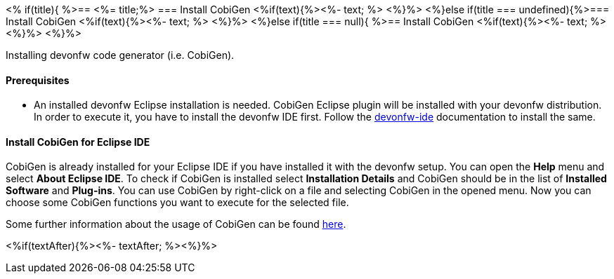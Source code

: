 <% if(title){ %>== <%= title;%> 
=== Install CobiGen
<%if(text){%><%- text; %> <%}%> 
<%}else if(title === undefined){%>=== Install CobiGen
<%if(text){%><%- text; %> <%}%>
<%}else if(title === null){ %>== Install CobiGen
<%if(text){%><%- text; %><%}%> <%}%>


Installing devonfw code generator (i.e. CobiGen).

==== Prerequisites
* An installed devonfw Eclipse installation is needed. CobiGen Eclipse plugin will be installed with your devonfw distribution. In order to execute it, you have to install the devonfw IDE first. Follow the https://devonfw.com/website/pages/docs/devonfw-ide-introduction.asciidoc.html[devonfw-ide] documentation to install the same.

==== Install CobiGen for Eclipse IDE

CobiGen is already installed for your Eclipse IDE if you have installed it with the devonfw setup.
You can open the *Help* menu and select *About Eclipse IDE*. To check if CobiGen is installed select *Installation Details* and CobiGen should be in the list of *Installed Software* and *Plug-ins*. You can use CobiGen by right-click on a file and selecting CobiGen in the opened menu. Now you can choose some CobiGen functions you want to execute for the selected file.

Some further information about the usage of CobiGen can be found https://devonfw.com/website/pages/docs/master-cobigen.asciidoc.html[here]. 

<%if(textAfter){%><%- textAfter; %><%}%>

